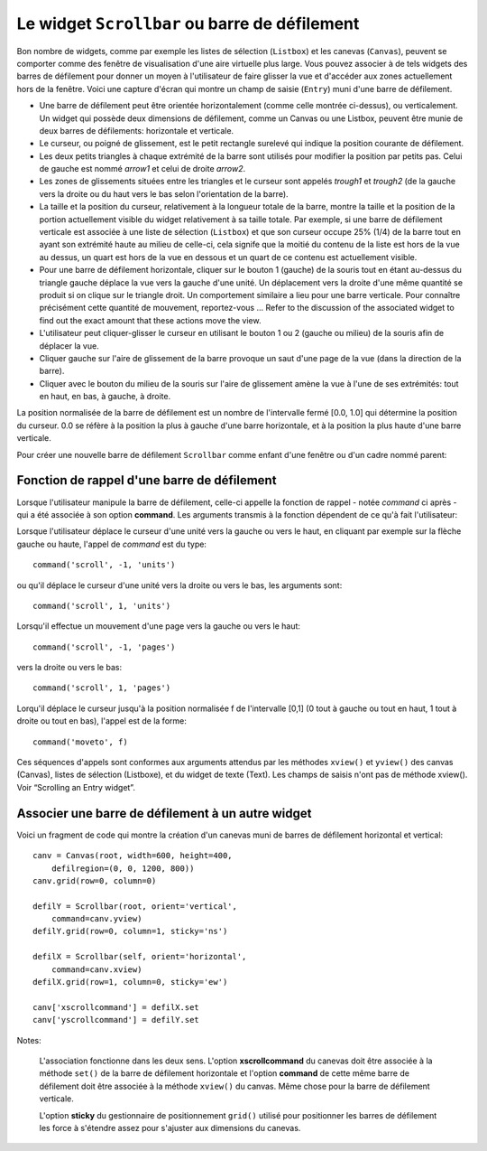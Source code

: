 .. _SCROLLBAR:

***********************************************
Le widget ``Scrollbar`` ou barre de défilement
***********************************************

Bon nombre de widgets, comme par exemple les listes de sélection (``Listbox``) et les canevas (``Canvas``), peuvent se comporter comme des fenêtre de visualisation d'une aire virtuelle plus large. Vous pouvez associer à de tels widgets des barres de défilement pour donner un moyen à l'utilisateur de faire glisser la vue et d'accéder aux zones actuellement hors de la fenêtre. Voici une capture d'écran qui montre un champ de saisie (``Entry``) muni d'une barre de défilement.

* Une barre de défilement peut être orientée horizontalement (comme celle montrée ci-dessus), ou verticalement. Un widget qui possède deux dimensions de défilement, comme un Canvas ou une Listbox, peuvent être munie de deux barres de défilements: horizontale et verticale.

* Le curseur, ou poigné de glissement, est le petit rectangle surelevé qui indique la position courante de défilement.

* Les deux petits triangles à chaque extrémité de la barre sont utilisés pour modifier la position par petits pas. Celui de gauche est nommé *arrow1* et celui de droite *arrow2*.

* Les zones de glissements situées entre les triangles et le curseur sont appelés *trough1* et *trough2* (de la gauche vers la droite ou du haut vers le bas selon l'orientation de la barre).

* La taille et la position du curseur, relativement à la longueur totale de la barre, montre la taille et la position de la portion actuellement visible du widget relativement à sa taille totale. Par exemple, si une barre de défilement verticale est associée à une liste de sélection (``Listbox``) et que son curseur occupe 25% (1/4) de la barre tout en ayant son extrémité haute au milieu de celle-ci, cela signife que la moitié du contenu de la liste est hors de la vue au dessus, un quart est hors de la vue en dessous et un quart de ce contenu est actuellement visible.

* Pour une barre de défilement horizontale, cliquer sur le bouton 1 (gauche) de la souris tout en étant au-dessus du triangle gauche déplace la vue vers la gauche d'une unité. Un déplacement vers la droite d'une même quantité se produit si on clique sur le triangle droit. Un comportement similaire a lieu pour une barre verticale. Pour connaître précisément cette quantité de mouvement, reportez-vous ... Refer to the discussion of the associated widget to find out the exact amount that these actions move the view.

* L'utilisateur peut cliquer-glisser le curseur en utilisant le bouton 1 ou 2 (gauche ou milieu) de la souris afin de déplacer la vue.

* Cliquer gauche sur l'aire de glissement de la barre provoque un saut d'une page de la vue (dans la direction de la barre).

* Cliquer avec le bouton du milieu de la souris sur l'aire de glissement amène la vue à l'une de ses extrémités: tout en haut, en bas, à gauche, à droite.

La position normalisée de la barre de défilement est un nombre de l'intervalle fermé [0.0, 1.0] qui détermine la position du curseur. 0.0 se réfère à la position la plus à gauche d'une barre horizontale, et à la position la plus haute d'une barre verticale.

Pour créer une nouvelle barre de défilement ``Scrollbar`` comme enfant d'une fenêtre ou d'un cadre nommé parent:

.. py:class:: Scrollbar(parent, option, ...)

        Le constructeur retourne le nouveau widget ``Scrollbar`` créé. Ses options incluent:

        :arg activebackground: 
                La couleur du curseur et des flèches lorsque la souris est au dessus de l'un d'eux. Voir “Colors”.
        :arg activerelief: 
                Le relief utilisé pour affiché le curseur lorsque la souris est au dessus. Sa valeur par défaut est 'raised'.
        :arg bg: 
                (ou **background**) La couleur du curseur et des flèches lorsque la souris n'est pas au dessus.
        :arg bd: 
                (ou **borderwidth**) La largeur de la bordure 3d qui entoure la zone de glissement et aussi celle de l'effet 3d du curseur et des flèches. Par défaut, il n'y a pas de bordure autour de la zone de glissement, et celle des flèches et du curseur vaut 2 pixels. Pour des valeurs possibles, voir “Dimensions”.
        :arg command: 
                Une fonction à appeler à chaque fois que le curseur de la barre de défilement a été déplacé. Pour plus de détails sur la façon dont cette fonction est appelée, voir “The Scrollbar command callback”.
        :arg cursor: 
                Le curseur utilisée lorsque la souris est au dessus de la barre. Voir “Cursors”.
        :arg elementborderwidth: 
                L'épaisseur de la bordure des flèches et du curseur. Sa valeur par défaut est -1 ce qui signifie que c'est la valeur de l'option **borderwidth** qui est utilisée.
        :arg highlightbackground: 
                La couleur de la ligne de mise en valeur du focus lorsque la barre de défilement ne l'a pas. Voir “Focus: routing keyboard input”.
        :arg highlightcolor: 
                La couleur de la ligne de mise en valeur du focus lorsque la barre de défilement l'obtient.
        :arg highlightthickness: 
                L'épaisseur de la ligne de mise en valeur du focus. 1 par défaut. Mettre cette option à 0 pour supprimer la mise en valeur du focus.
        :arg jump: 
                Sert à contrôler ce qui arrive lorsque l'utilisateur déplace le curseur. Par défaut jump=0 et chaque petit déplacement du curseur produit un appel de la fonction de rappel de l'option **command**. Si vous réglez cette option avec la valeur 1, la fonction de rappel ne sera pas appelée tant que l'utilisateur n'aura pas relâché le bouton de la souris.
        :arg orient: 
                Configurez cette option avec la valeur 'horizontal' pour une barre de défilement horizontale et 'vertical' pour une barre de défilement verticale.
        :arg relief: 
                Sert à contrôler le relief du widget; sa valeur par défaut est 'sunken'. Cette option n'a pas d'effet pour le système Windows.
        :arg repeatdelay: 
                Cette option contrôle la durée, en millisecondes, à partir de laquelle le curseur commence à être déplacé de manière répétive dans la direction d'un clic gauche tenu à la souris sur la zone de défilement. Sa valeur par défaut est 300 millisecondes.
        :arg repeatinterval: 
                Cette option contrôle la durée, en millisecondes, qui s'écoule entre deux déplacements automatiques du curseur lorsque l'utilisateur fait un clic prolongé sur la zone de défilement. Sa valeur par défaut est 100 millisecondes.
        :arg takefocus: 
                Ce widget obtient normalement le focus; voir “Focus: routing keyboard input”. Utilisez ``takefocus=0`` si vous souhaitez empêcher cela. Lorsqu'une barre de défilement obtient le focus, on peut la déplacer à l'aide des flèches du clavier.
        :arg troughcolor: 
                La couleur de la zone de glissement de la barre.
        :arg width: 
                La largeur de la barre dans la direction y si elle est horizontale, dans la direction x si elle est verticale. Sa valeur par défaut est 16.

        Les méthodes d'une barre de défilement ``Scrollbar`` incluent:

        .. py:method:: activate(element=None)

                    Si aucun argument n'est fournie, cette méthode retoure l'une des chaînes 'arrow1', 'arrow2', 'slider', or '', selon la position courante de la souris. La chaîne vide est retourné si le curseur n'est pas actuellement au dessus du curseur ou d'une des deux flèches.

                    Pour mettre en valeur un de ces élément (en utilisant les valeurs des options **activerelief** et **activebackground**), appelé cette méthode avec l'une des chaînes indiquées plus haut.

        .. py:method:: delta(dx, dy)

                    Étant donné un mouvement de dx pixels selon x et de dy pixels selon y, cette méthode retourne un flottant qui devrait être ajouté à la valeur normalisée correspondante de la position courante du curseur afin qu'il effectue le même mouvement.

        .. py:method:: fraction(x, y)

                    Étant donné une position (x, y), cette méthode retourne la valeur normalisée (dans l'intervalle [0.0, 1.0]) de la position du curseur qui serait la plus proche de cette position.

        .. py:method:: get()

                    Retourne un 2-tuple (a, b) qui décrit la position courante du curseur. a appartient à [0, 1] et correspond au bord gauche ou haut du curseur selon l'orientation de la barre. b se rapporte à son bord droit ou bas. Par exemple, si le curseur s'étend de la moitié au trois quart de la barre de défilement, vous obtiendriez (0.5,0.75).

        .. py:method:: identify(x, y)

                    Retourne une chaîne de caractère qui précise la partie de la barre de défilement situé à la position (x, y). Les valeurs de retour possibles sont 'arrow1', 'trough1', 'slider', 'trough2', 'arrow2', ou la chaîne vide '' si cette position ne correpond à aucun composant de la barre.

        .. py:method:: set(first, last)

                    Pour munir un widget ``w`` d'une barre de défilement, configurer son option **xscrollcommand** ou **yscrollcommand** avec cette méthode. Les arguments ont la même signification que les valeurs retournées par la méthode get() décrite plus tôt. De cette façon, le widget ``w`` est en mesure d'avertir la barre de défilement de la portion de sa zone d'affichage actuellement visible afin que la barre soit ajustée en conséquence. Notez que le déplacement du curseur ne produit pas pour autant le glissement de la zone visible du widget ``w``.
    
Fonction de rappel d'une barre de défilement
============================================

Lorsque l'utilisateur manipule la barre de défilement, celle-ci appelle la fonction de rappel - notée *command* ci après - qui a été associée à son option **command**. Les arguments transmis à la fonction dépendent de ce qu'à fait l'utilisateur:

Lorsque l'utilisateur déplace le curseur d'une unité vers la gauche ou vers le haut, en cliquant par exemple sur la flèche gauche ou haute, l'appel de *command* est du type::

        command('scroll', -1, 'units')

ou qu'il déplace le curseur d'une unité vers la droite ou vers le bas, les arguments sont::

        command('scroll', 1, 'units')

Lorsqu'il effectue un mouvement d'une page vers la gauche ou vers le haut::

        command('scroll', -1, 'pages')

vers la droite ou vers le bas::

        command('scroll', 1, 'pages')

Lorqu'il déplace le curseur jusqu'à la position normalisée f de l'intervalle [0,1] (0 tout à gauche ou tout en haut, 1 tout à droite ou tout en bas), l'appel est de la forme::

        command('moveto', f)

Ces séquences d'appels sont conformes aux arguments attendus par les méthodes ``xview()`` et ``yview()`` des canvas (Canvas), listes de sélection (Listboxe), et du widget de texte (Text). Les champs de saisis n'ont pas de méthode xview(). Voir “Scrolling an Entry widget”. 

Associer une barre de défilement à un autre widget
==================================================

Voici un fragment de code qui montre la création d'un canevas muni de barres de défilement horizontal et vertical::

    canv = Canvas(root, width=600, height=400,
        defilregion=(0, 0, 1200, 800))
    canv.grid(row=0, column=0)

    defilY = Scrollbar(root, orient='vertical',
        command=canv.yview)
    defilY.grid(row=0, column=1, sticky='ns')

    defilX = Scrollbar(self, orient='horizontal',
        command=canv.xview)
    defilX.grid(row=1, column=0, sticky='ew')

    canv['xscrollcommand'] = defilX.set
    canv['yscrollcommand'] = defilY.set

Notes:

    L'association fonctionne dans les deux sens. L'option **xscrollcommand** du canevas doit être associée à la méthode ``set()`` de la barre de défilement horizontale et l'option **command** de cette même barre de défilement doit être associée à la méthode ``xview()`` du canvas. Même chose pour la barre de défilement verticale.

    L'option **sticky** du gestionnaire de positionnement ``grid()`` utilisé pour positionner les barres de défilement les force à s'étendre assez pour s'ajuster aux dimensions du canevas.
